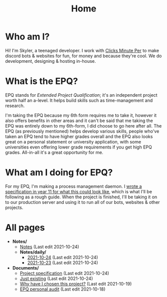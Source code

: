 
#+TITLE: Home

* Who am I?
Hi! I'm Skyler, a teenaged developer. I work with [[https://clicksminuteper.net][Clicks Minute Per]] to make discord bots & websites for fun, for money and because they're cool. We do development, designing & hosting in-house.

* What is the EPQ?
EPQ stands for /Extended Project Qualification/; it's an independent project worth half an a-level. It helps build skills such as time-management and research.

I'm taking the EPQ because my 6th form requires me to take it, however it also offers benefits in other areas and it can't be said that me taking the EPQ was entirely down to my 6th-form, I did choose to go here after all. The EPQ (as previously mentioned) helps develop various skills, people who've taken an EPQ tend to have higher grades overall and the EPQ also looks great on a personal statement or university application, with some universities even offering lower grade requirements if you get high EPQ grades. All-in-all it's a great opportunity for me.

* What am I doing for EPQ?
For my EPQ, I'm making a process management daemon. I [[file:Documents/process-manager-project-requirements.org][wrote a specification in year 11 for what this could look like]], which is what I'll be following as a rough guide. When the project is finished, I'll be taking it on to our production server and using it to run all of our bots, websites & other projects.

* All pages
- *Notes/*
  - [[file:Notes/20211018105127-homepage.org][Notes]] (Last edit 2021-10-24)
  - *Notes/daily/*
    - [[file:Notes/daily/2021-10-24.org][2021-10-24]] (Last edit 2021-10-24)
    - [[file:Notes/daily/2021-10-23.org][2021-10-23]] (Last edit 2021-10-24)
- *Documents/*
  - [[file:Documents/process-manager-project-requirements.org][Project specification]] (Last edit 2021-10-24)
  - [[file:Documents/poem-based-on-an-image.org][Just existing]] (Last edit 2021-10-24)
  - [[file:Documents/why-this-project.org][Why have I chosen this project?]] (Last edit 2021-10-19)
  - [[file:Documents/personal-audit.org][EPQ personal audit]] (Last edit 2021-10-18)